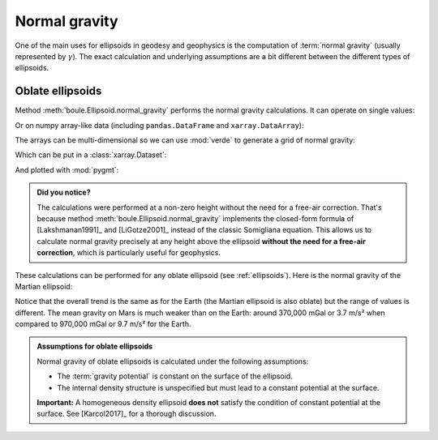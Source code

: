 .. _normal_gravity:

Normal gravity
==============

One of the main uses for ellipsoids in geodesy and geophysics is the
computation of :term:`normal gravity` (usually represented by :math:`\gamma`).
The exact calculation and underlying assumptions are a bit different between
the different types of ellipsoids.

Oblate ellipsoids
-----------------

Method :meth:`boule.Ellipsoid.normal_gravity` performs the normal gravity
calculations.
It can operate on single values:

.. jupyter-execute::

    import boule as bl

    gamma = bl.WGS84.normal_gravity(latitude=45, height=50)
    print(f"{gamma:.2f} mGal")

Or on numpy array-like data (including ``pandas.DataFrame`` and
``xarray.DataArray``):

.. jupyter-execute::

    import numpy as np

    height = np.linspace(0, 1000, 10)
    gamma = bl.WGS84.normal_gravity(latitude=45, height=height)
    print(gamma)

The arrays can be multi-dimensional so we can use :mod:`verde` to generate a
grid of normal gravity:

.. jupyter-execute::

    import verde as vd

    longitude, latitude = vd.grid_coordinates(
        region=[0, 360, -90, 90], spacing=0.5,
    )
    gamma = bl.WGS84.normal_gravity(latitude=latitude, height=10_000)
    print(gamma)

Which can be put in a :class:`xarray.Dataset`:

.. jupyter-execute::

    grid = vd.make_xarray_grid(
        (longitude, latitude), gamma, data_names="normal_gravity",
    )
    grid

And plotted with :mod:`pygmt`:

.. jupyter-execute::

    import pygmt

    fig = pygmt.Figure()
    fig.grdimage(grid.normal_gravity, projection="W20c", cmap="viridis")
    fig.basemap(frame=["af", "WEsn"])
    fig.colorbar(position="JCB+w10c", frame=["af", 'y+l"mGal"', 'x+l"WGS84"'])
    fig.show()


.. admonition:: Did you notice?
    :class: note

    The calculations were performed at a non-zero height without the need for a
    free-air correction. That's because
    method :meth:`boule.Ellipsoid.normal_gravity` implements the closed-form
    formula of [Lakshmanan1991]_ and [LiGotze2001]_ instead of the classic
    Somigliana equation.
    This allows us to calculate normal gravity precisely at any height above
    the ellipsoid **without the need for a free-air correction**, which is
    particularly useful for geophysics.

These calculations can be performed for any oblate ellipsoid (see
:ref:`ellipsoids`). Here is the normal gravity of the Martian ellipsoid:

.. jupyter-execute::

    gamma_mars = bl.MARS.normal_gravity(latitude=latitude, height=10_000)
    grid_mars = vd.make_xarray_grid(
        (longitude, latitude), gamma_mars, data_names="normal_gravity",
    )

    fig = pygmt.Figure()
    fig.grdimage(grid_mars.normal_gravity, projection="W20c", cmap="lajolla")
    fig.basemap(frame=["af", "WEsn"])
    fig.colorbar(position="JCB+w10c", frame=["af", 'y+l"mGal"', 'x+l"Mars"'])
    fig.show()


Notice that the overall trend is the same as for the Earth (the Martian
ellipsoid is also oblate) but the range of values is different. The mean
gravity on Mars is much weaker than on the Earth: around 370,000 mGal or 3.7
m/s² when compared to 970,000 mGal or 9.7 m/s² for the Earth.

.. admonition:: Assumptions for oblate ellipsoids
    :class: important

    Normal gravity of oblate ellipsoids is calculated under the following
    assumptions:

    * The :term:`gravity potential` is constant on the surface of the ellipsoid.
    * The internal density structure is unspecified but must lead to a constant
      potential at the surface.

    **Important:** A homogeneous density ellipsoid **does not** satisfy the
    condition of constant potential at the surface. See [Karcol2017]_ for a
    thorough discussion.
